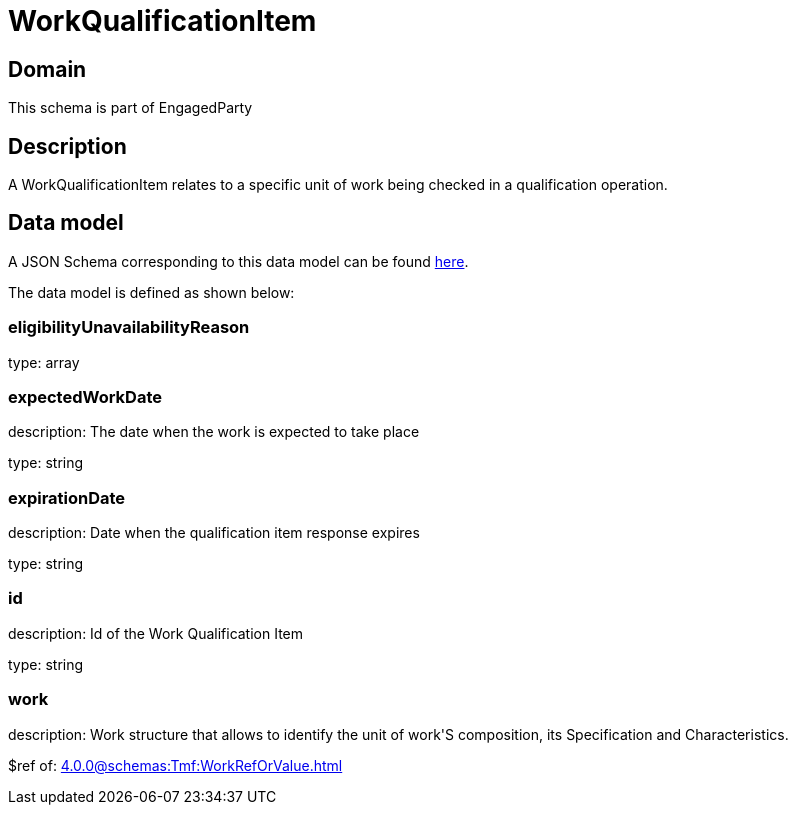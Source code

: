 = WorkQualificationItem

[#domain]
== Domain

This schema is part of EngagedParty

[#description]
== Description

A WorkQualificationItem relates to a specific unit of work being checked in a qualification operation.


[#data_model]
== Data model

A JSON Schema corresponding to this data model can be found https://tmforum.org[here].

The data model is defined as shown below:


=== eligibilityUnavailabilityReason
type: array


=== expectedWorkDate
description: The date when the work is expected to take place

type: string


=== expirationDate
description: Date when the qualification item response expires

type: string


=== id
description: Id of the Work Qualification Item

type: string


=== work
description: Work structure that allows to identify the unit of work&#x27;S composition, its Specification and Characteristics.

$ref of: xref:4.0.0@schemas:Tmf:WorkRefOrValue.adoc[]


